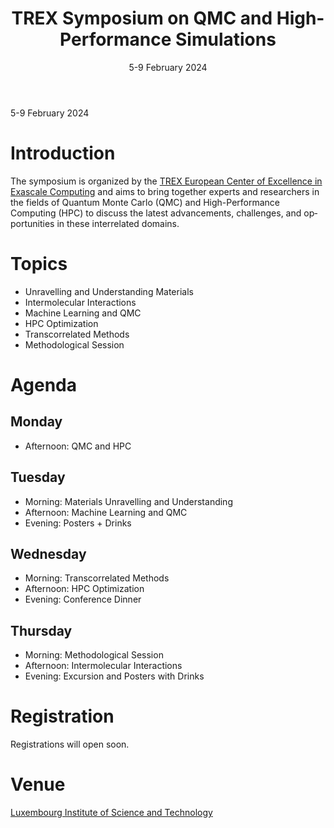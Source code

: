 #+TITLE: TREX Symposium on QMC and High-Performance Simulations
#+DATE: 5-9 February 2024
#+LOCATION: Luxembourg Institute of Science and Technology, Luxembourg
#+LANGUAGE: en
#+OPTIONS: toc:nil html-postamble:nil

#+begin_center
5-9 February 2024
#+end_center

@@html:
<link rel="stylesheet" media="all" href="https://trex-coe.eu/themes/paranoid/css/style.css?s0o5dp" />
@@

* Introduction
The symposium is organized by the
[[https://trex-coe.eu/][TREX European Center of Excellence in Exascale Computing]]
and aims to bring together experts
and researchers in the fields of Quantum Monte Carlo (QMC) and
High-Performance Computing (HPC) to discuss the latest advancements,
challenges, and opportunities in these interrelated domains.


* Topics
  - Unravelling and Understanding Materials 
  - Intermolecular Interactions
  - Machine Learning and QMC
  - HPC Optimization
  - Transcorrelated Methods
  - Methodological Session

* Agenda
** Monday
   - Afternoon: QMC and HPC

** Tuesday
   - Morning: Materials Unravelling and Understanding
   - Afternoon: Machine Learning and QMC
   - Evening: Posters + Drinks

** Wednesday
   - Morning: Transcorrelated Methods
   - Afternoon: HPC Optimization
   - Evening: Conference Dinner

** Thursday
   - Morning: Methodological Session
   - Afternoon: Intermolecular Interactions
   - Evening: Excursion and Posters with Drinks

* Registration
Registrations will open soon.

* Venue
[[https://www.list.lu/][Luxembourg Institute of Science and Technology]]

#+begin_export html
<img src="https://www.trex-coe.eu/sites/default/files/2020-10/TREX%20logo%20color-4-3.png"
style="height:150px !important; width: auto !important; margin-right:25px"
/>
<img src="https://www.list.lu/fileadmin/files/corporate_content/LIST_2016_rgb_H200px.png"
height="100px"
style="height:100px !important; width: auto !important; margin-bottom:25px"
/>
#+end_export
